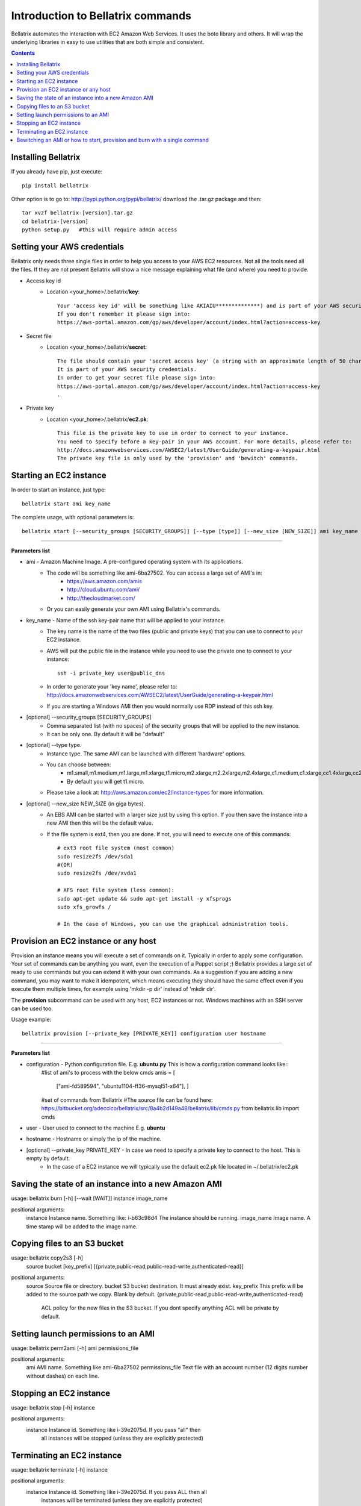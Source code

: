.. _commands_use_tut:

=======================================
Introduction to Bellatrix commands
=======================================

Bellatrix automates the interaction with EC2 Amazon Web Services. It uses the boto 
library and others. It will wrap the underlying libraries in easy to use utilities 
that are both simple and consistent.

.. contents::


Installing Bellatrix
--------------------
If you already have pip, just execute::

	pip install bellatrix

Other option is to go to: http://pypi.python.org/pypi/bellatrix/ 
download the .tar.gz package and then::

	tar xvzf bellatrix-[version].tar.gz
	cd belatrix-[version]
	python setup.py   #this will require admin access
	

Setting your AWS credentials
--------------------------------------------
Bellatrix only needs three single files in order to help you access to your AWS EC2 
resources. Not all the tools need all the files. If they are not present Bellatrix 
will show a nice message explaining what file (and where) you need to provide.

* Access key id
	* Location <your_home>/.bellatrix/**key**::
	
		Your 'access key id' will be something like AKIAIU**************) and is part of your AWS security credentials. 
		If you don't remember it please sign into: 
		https://aws-portal.amazon.com/gp/aws/developer/account/index.html?action=access-key

* Secret file
	* Location <your_home>/.bellatrix/**secret**::

		The file should contain your 'secret access key' (a string with an approximate length of 50 characters). 
		It is part of your AWS security credentials.
		In order to get your secret file please sign into: 
		https://aws-portal.amazon.com/gp/aws/developer/account/index.html?action=access-key
		.

* Private key
	* Location <your_home>/.bellatrix/**ec2.pk**::

		This file is the private key to use in order to connect to your instance. 
		You need to specify before a key-pair in your AWS account. For more details, please refer to:
		http://docs.amazonwebservices.com/AWSEC2/latest/UserGuide/generating-a-keypair.html
		The private key file is only used by the 'provision' and 'bewitch' commands. 


Starting an EC2 instance
-----------------------------------------------
In order to start an instance, just type::
	
	bellatrix start ami key_name 

The complete usage, with optional parameters is::

	bellatrix start [--security_groups [SECURITY_GROUPS]] [--type [type]] [--new_size [NEW_SIZE]] ami key_name 

-------------------

**Parameters list**

* ami - Amazon Machine Image. A pre-configured operating system with its applications. 
	* The code will be something like ami-6ba27502. You can access a large set of AMI's in:
		* https://aws.amazon.com/amis
		* http://cloud.ubuntu.com/ami/	
		* http://thecloudmarket.com/ 
	* Or you can easily generate your own AMI using Bellatrix's commands.

* key_name - Name of the ssh key-pair name that will be applied to your instance. 
	* The key name is the name of the two files (public and private keys) that you can use to connect to your EC2 instance.
	* AWS will put the public file in the instance while you need to use the private one to connect to your instance::

		ssh -i private_key user@public_dns
	* In order to generate your 'key name', please refer to: http://docs.amazonwebservices.com/AWSEC2/latest/UserGuide/generating-a-keypair.html
	* If you are starting a Windows AMI then you would normally use RDP instead of this ssh key. 
	
* [optional] --security_groups [SECURITY_GROUPS]
	* Comma separated list (with no spaces) of the security groups that will be applied to the new instance. 
	* It can be only one. By default it will be "default"
	
* [optional] --type type.
	* Instance type. The same AMI can be launched with different 'hardware' options.
	* You can choose between:
		* m1.small,m1.medium,m1.large,m1.xlarge,t1.micro,m2.xlarge,m2.2xlarge,m2.4xlarge,c1.medium,c1.xlarge,cc1.4xlarge,cc2.8xlarge
		* By default you will get t1.micro.
	* Please take a look at: http://aws.amazon.com/ec2/instance-types for more information.
	 
* [optional] --new_size NEW_SIZE (in giga bytes).
	* An EBS AMI can be started with a larger size just by using this option. If you then save the instance into a new AMI then this will be the default value.
	* If the file system is ext4, then you are done. If not, you will need to execute one of this commands:: 

		# ext3 root file system (most common)
		sudo resize2fs /dev/sda1
		#(OR)
		sudo resize2fs /dev/xvda1
		
		# XFS root file system (less common):
		sudo apt-get update && sudo apt-get install -y xfsprogs
		sudo xfs_growfs /
		
		# In the case of Windows, you can use the graphical administration tools.                        


Provision an EC2 instance or any host
-----------------------------------------------------
Provision an instance means you will execute a set of commands on it. Typically in order to apply some configuration. 
Your set of commands can be anything you want, even the execution of a Puppet script ;) 
Bellatrix provides a large set of ready to use commands but you can extend it with your own commands. As a suggestion
if you are adding a new command, you may want to make it idempotent, which means executing they should have the same 
effect even if you execute them multiple times, for example using 'mkdir -p dir' instead of 'mkdir dir'.
 
The **provision** subcommand can be used with any host, EC2 instances or not. Windows machines with an SSH server can be used too.
 
Usage example:: 

	bellatrix provision [--private_key [PRIVATE_KEY]] configuration user hostname

-------------------

**Parameters list**

* configuration - Python configuration file. E.g. **ubuntu.py** This is how a configuration command looks like::
	#list of ami's to process with the below cmds
	amis = [
	       ["ami-fd589594",  "ubuntu1104-ff36-mysql51-x64"],
	       ]
	
	#set of commands from Bellatrix
	#The source file can be found here: https://bitbucket.org/adeccico/bellatrix/src/8a4b2d149a48/bellatrix/lib/cmds.py
	from bellatrix.lib import cmds


* user - User used to connect to the machine E.g. **ubuntu**
* hostname - Hostname or simply the ip of the machine.
* [optional] --private_key PRIVATE_KEY - In case we need to specify a private key to connect to the host. This is empty by default.
	* In the case of a EC2 instance we will typically use the default ec2.pk file located in ~/.bellatrix/ec2.pk




Saving the state of an instance into a new Amazon AMI
------------------------------------------------------
usage: bellatrix burn [-h] [--wait [WAIT]] instance image_name

positional arguments:
  instance       Instance name. Something like: i-b63c98d4 The instance should be running.
  image_name     Image name. A time stamp will be added to the image name.


Copying files to an S3 bucket
------------------------------------------------------
usage: bellatrix copy2s3 [-h]
                         source bucket [key_prefix]
                         [{private,public-read,public-read-write,authenticated-read}]

positional arguments:
  source                Source file or directory.
  bucket                S3 bucket destination. It must already exist.
  key_prefix            This prefix will be added to the source path we copy. Blank by default. {private,public-read,public-read-write,authenticated-read}
                        ACL policy for the new files in the S3 bucket. If you dont specify anything ACL will be private by default.


Setting launch permissions to an AMI
------------------------------------------------------
usage: bellatrix perm2ami [-h] ami permissions_file

positional arguments:
  ami               AMI name. Something like ami-6ba27502
  permissions_file  Text file with an account number (12 digits number without dashes) on each line.


Stopping an EC2 instance
------------------------------------------------------
usage: bellatrix stop [-h] instance

positional arguments:
  instance    Instance id. Something like i-39e2075d. If you pass "all" then
              all instances will be stopped (unless they are explicitly
              protected)


Terminating an EC2 instance
------------------------------------------------------
usage: bellatrix terminate [-h] instance

positional arguments:
  instance    Instance id. Something like i-39e2075d. If you pass ALL then all
              instances will be terminated (unless they are explicitly
              protected)


Bewitching an AMI or how to start, provision and burn with a single command
--------------------------------------------------------------------------------
usage: bellatrix bewitch [-h] configuration

positional arguments:
  configuration  Python configuration file. E.g. ubuntu.py


